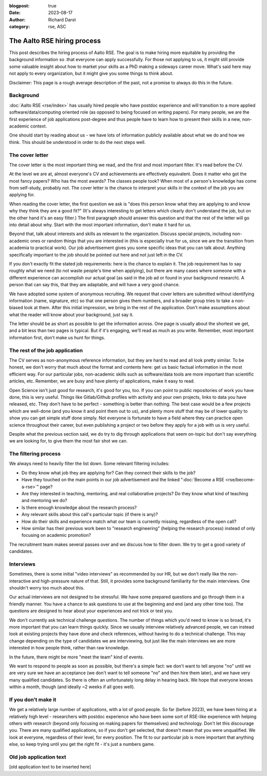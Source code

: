 :blogpost: true
:date: 2023-08-17
:author: Richard Darst
:category: rse, ASC


The Aalto RSE hiring process
============================

This post describes the hiring process of Aalto RSE.  The goal is to
make hiring more equitable by providing the background information so
.that everyone can apply successfully.  For those not applying to us,
it might still provide some valuable insight about how to market your
skills as a PhD making a sideways career move.  What's said here may
not apply to every organization, but it might give you some things to
think about.

Disclaimer: This page is a rough average description of the past, not
a promise to always do this in the future.


Background
----------

:doc:`Aalto RSE <rse/index>` has usually hired people who have postdoc
experience and will transition to a more applied
software/data/computing oriented role (as opposed to being focused on
writing papers).  For many people, we are the first experience of job
applications post-degree and thus people have to learn how to present
their skills in a new, non-academic context.

One should start by reading about us - we have lots of information
publicly available about what we do and how we think.  This should be
understood in order to do the next steps well.


The cover letter
----------------

The cover letter is the most important thing we read, and the first
and most important filter.  It's read before the CV.

At the level we are at, almost everyone's CV and achievements are
effectively equivalent.  Does it matter who got the most fancy papers?
Who has the most awards?  The classes people took?  When most of a
person's knowledge has come from self-study, probably not.  The cover
letter is the chance to interpret your skills in the context of the
job you are applying for.

When reading the cover letter, the first question we ask is "does this
person know what they are applying to and know why they think they are
a good fit?"  (It's always interesting to get letters which clearly
don't understand the job, but on the other hand it's an easy filter.)
The first paragraph should answer this question and that the rest of
the letter will go into detail about why.  Start with the most
important information, don't make it hard for us.

Beyond that, talk about interests and skills as relevant to the
organization.  Discuss special projects, including non-academic ones
or random things that you are interested in (this is especially true
for us, since we are the transition from academia to practical work).
Our job advertisement gives you some specific ideas that you can talk
about.  Anything specifically important to the job should be pointed
out here and not just left in the CV.

If you don't exactly fit the stated job requirements: here is the
chance to explain it.  The job requirement has to say roughly what we
need (to not waste people's time when applying), but there are many
cases where someone with a different experience can accomplish our
actual goal (as said in the job ad or found in your background
research).  A person that can say this, that they are adaptable, and
will have a very good chance.

We have adopted some system of anonymous recruiting.  We request that
cover letters are submitted without identifying information (name,
signature, etc) so that one person gives them numbers, and a broader
group tries to take a non-biased look at them.  After this initial
impression, we bring in the rest of the application.  Don't make
assumptions about what the reader will know about your background,
just say it.

The letter should be as short as possible to get the information
across.  One page is usually about the shortest we get, and a bit less
than two pages is typical.  But if it's engaging, we'll read as much
as you write.  Remember, most important information first, don't make
us hunt for things.


The rest of the job application
-------------------------------

The CV serves as non-anonymous reference information, but they are
hard to read and all look pretty similar.  To be honest, we don't
worry that much about the format and contents here: get us basic
factual information in the most efficient way.  For our particular
jobs, non-academic skills such as software/data tools are more
important than scientific articles, etc.   Remember, we are busy
and have plenty of applications, make it easy to read.

Open Science isn't just good for research, it's good for you, too.  If
you can point to public repositories of work you have done, this is
very useful.  Things like Gitlab/Github profiles with activity and
your own projects, links to data you have released, etc.  They don't
have to be perfect - something is better than nothing.  The best case
would be a few projects which are well-done (and you know it and point
them out to us), and plenty more stuff that may be of lower quality to
show you can get simple stuff done simply.  Not everyone is fortunate
to have a field where they can practice open science throughout their
career, but even publishing a project or two before they apply for a
job with us is very useful.

Despite what the previous section said, we do try to dig through
applications that seem on-topic but don't say everything we are looking
for, to give them the most fair shot we can.


The filtering process
---------------------

We always need to heavily filter the list down.  Some relevant
filtering includes:

* Do they know what job they are applying for?  Can they connect their
  skills to the job?

* Have they touched on the main points in our job advertisement and
  the linked ":doc:`Become a RSE <rse/become-a-rse>`" page?

* Are they interested in teaching, mentoring, and real collaborative
  projects?  Do they know what kind of teaching and mentoring we do?

* Is there enough knowledge about the research process?

* Any relevant skills about this call's particular topic (if there is
  any)?

* How do their skills and experience match what our team is currently
  missing, regardless of the open call?

* How similar has their previous work been to "research engineering"
  (helping the research process) instead of only focusing on academic
  promotion?

The recruitment team makes several passes over and we discuss how to
filter down.  We try to get a good variety of candidates.


Interviews
----------

Sometimes, there is some initial "video interviews" as recommended by
our HR, but we don't really like the non-interactive and high-pressure
nature of that.  Still, it provides some background familiarity for
the main interviews.  One shouldn't worry too much about this.

Our actual interviews are not designed to be stressful.  We have some
prepared questions and go through them in a friendly manner.  You have
a chance to ask questions to use at the beginning and end (and any
other time too).  The questions are designed to hear about your
experiences and not trick or test you.

We don't currently ask technical challenge questions.  The number of
things which you'd need to know is so broad, it's more important that
you can learn things quickly.  Since we usually interview relatively
advanced people, we can instead look at existing projects they have
done and check references, without having to do a technical
challenge.  This may change depending on the type of candidates we are
interviewing, but just like the main interviews we are more interested
in how people think, rather than raw knowledge.

In the future, there might be more "meet the team" kind of events.

We want to respond to people as soon as possible, but there's a simple
fact: we don't want to tell anyone "no" until we are very sure we have
an acceptance (we don't want to tell someone "no" and then hire them
later), and we have very many qualified candidates.  So there is often
an unfortunately long delay in hearing back.  We hope that everyone
knows within a month, though (and ideally ~2 weeks if all goes well).


If you don't make it
--------------------

We get a relatively large number of applications, with a lot of good
people.  So far (before 2023), we have been hiring at a relatively
high level - researchers with postdoc experience who have been some
sort of RSE-like experience with helping others with research (beyond
only focusing on making papers for themselves) and technology.
Don't let this discourage you.  There are many qualified applications,
so if you don't get selected, that doesn't mean that you were
unqualified.  We look at everyone, regardless of their level, for
every position.  The fit to our particular job is more important that
anything else, so keep trying until you get the right fit - it's just
a numbers game.


Old job application text
------------------------

[old application text to be inserted here]
